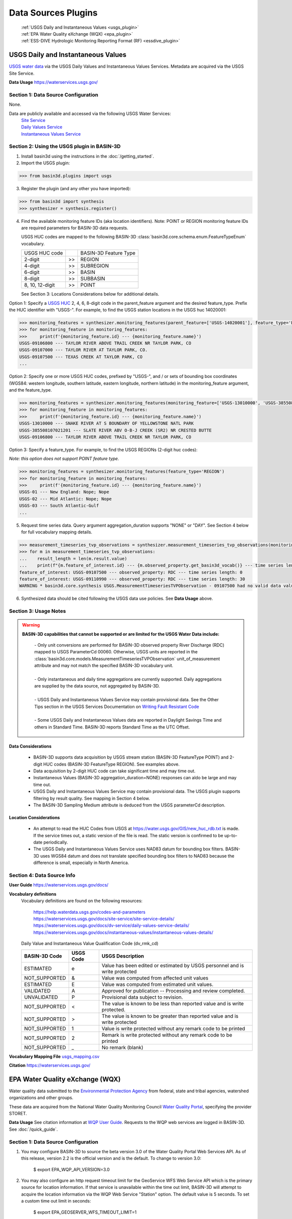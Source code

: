 .. _basin3dplugins:

Data Sources Plugins
********************************

  | :ref:`USGS Daily and Instantaneous Values <usgs_plugin>`
  | :ref:`EPA Water Quality eXchange (WQX) <epa_plugin>`
  | :ref:`ESS-DIVE Hydrologic Monitoring Reporting Format (RF) <essdive_plugin>`

.. _usgs_plugin:

USGS Daily and Instantaneous Values
-----------------------------------
`USGS water data <https://waterservices.usgs.gov/>`_ via the USGS Daily Values and Instantaneous Values Services. Metadata are acquired via the USGS Site Service.

**Data Usage** https://waterservices.usgs.gov/


Section 1: Data Source Configuration
^^^^^^^^^^^^^^^^^^^^^^^^^^^^^^^^^^^^
None.

Data are publicly available and accessed via the following USGS Water Services:
  | `Site Service <https://waterservices.usgs.gov/docs/site-service/site-service-details/>`_
  | `Daily Values Service <https://waterservices.usgs.gov/docs/dv-service/daily-values-service-details/>`_
  | `Instantaneous Values Service <https://waterservices.usgs.gov/docs/instantaneous-values/instantaneous-values-details/>`_


Section 2: Using the USGS plugin in BASIN-3D
^^^^^^^^^^^^^^^^^^^^^^^^^^^^^^^^^^^^^^^^^^^^

1. Install basin3d using the instructions in the :doc:`/getting_started`.

2. Import the USGS plugin:

>>> from basin3d.plugins import usgs

3. Register the plugin (and any other you have imported):

>>> from basin3d import synthesis
>>> synthesizer = synthesis.register()

4. Find the available monitoring feature IDs (aka location identifiers). Note: POINT or REGION monitoring feature IDs are required parameters for BASIN-3D data requests.

   USGS HUC codes are mapped to the following BASIN-3D :class:`basin3d.core.schema.enum.FeatureTypeEnum` vocabulary.

   =============== === =====================
   USGS HUC code       BASIN-3D Feature Type
   --------------- --- ---------------------
   2-digit         >>  REGION
   --------------- --- ---------------------
   4-digit         >>  SUBREGION
   --------------- --- ---------------------
   6-digit         >>  BASIN
   --------------- --- ---------------------
   8-digit         >>  SUBBASIN
   --------------- --- ---------------------
   8, 10, 12-digit >>  POINT
   =============== === =====================

   See Section 3: Locations Considerations below for additional details.

Option 1: Specify a `USGS HUC <https://water.usgs.gov/themes/hydrologic-units/>`_ 2, 4, 6, 8-digit code in the parent_feature argument and the desired feature_type. Prefix the HUC identifier with "USGS-". For example, to find the USGS station locations in the USGS huc 14020001:

.. code-block::

    >>> monitoring_features = synthesizer.monitoring_features(parent_feature=['USGS-14020001'], feature_type='POINT')
    >>> for monitoring_feature in monitoring_features:
    >>>     print(f'{monitoring_feature.id} --- {monitoring_feature.name}')
    USGS-09106800 --- TAYLOR RIVER ABOVE TRAIL CREEK NR TAYLOR PARK, CO
    USGS-09107000 --- TAYLOR RIVER AT TAYLOR PARK, CO.
    USGS-09107500 --- TEXAS CREEK AT TAYLOR PARK, CO
    ...

Option 2: Specify one or more USGS HUC codes, prefixed by "USGS-", and / or sets of bounding box coordinates (WGS84: western longitude, southern latitude, eastern longitude, northern latitude) in the monitoring_feature argument, and the feature_type.

.. code-block::

    >>> monitoring_features = synthesizer.monitoring_features(monitoring_feature=['USGS-13010000', 'USGS-385508107021201', (-106.7, 38.9, -106.5, 39.0)], feature_type='POINT')
    >>> for monitoring_feature in monitoring_features:
    >>>     print(f'{monitoring_feature.id} --- {monitoring_feature.name}')
    USGS-13010000 --- SNAKE RIVER AT S BOUNDARY OF YELLOWSTONE NATL PARK
    USGS-385508107021201 --- SLATE RIVER ABV O-B-J CREEK (SR2) NR CRESTED BUTTE
    USGS-09106800 --- TAYLOR RIVER ABOVE TRAIL CREEK NR TAYLOR PARK, CO

Option 3: Specify a feature_type. For example, to find the USGS REGIONs (2-digit huc codes):

*Note: this option does not support POINT feature type.*

.. code-block::

    >>> monitoring_features = synthesizer.monitoring_features(feature_type='REGION')
    >>> for monitoring_feature in monitoring_features:
    >>>     print(f'{monitoring_feature.id} --- {monitoring_feature.name}')
    USGS-01 --- New England: Nope; Nope
    USGS-02 --- Mid Atlantic: Nope; Nope
    USGS-03 --- South Atlantic-Gulf
    ...

5. Request time series data. Query argument aggregation_duration supports "NONE" or "DAY". See Section 4 below for full vocabulary mapping details.

.. code-block::

    >>> measurement_timeseries_tvp_observations = synthesizer.measurement_timeseries_tvp_observations(monitoring_feature=['USGS-09110990', 'USGS-09107500'],observed_property=['RDC','WT'],start_date='2019-10-01',end_date='2019-10-30',aggregation_duration='DAY')
    >>> for m in measurement_timeseries_tvp_observations:
    ...    result_length = len(m.result.value)
    ...    print(f"{m.feature_of_interest.id} --- {m.observed_property.get_basin3d_vocab()} --- time series length: {result_length}")
    feature_of_interest: USGS-09107500 --- observed_property: RDC --- time series length: 0
    feature_of_interest: USGS-09110990 --- observed_property: RDC --- time series length: 30
    WARNING * basin3d.core.synthesis USGS.MeasurementTimeseriesTVPObservation - 09107500 had no valid data values for 00060 that match the query.

6. Synthesized data should be cited following the USGS data use policies. See **Data Usage** above.


Section 3: Usage Notes
^^^^^^^^^^^^^^^^^^^^^^
.. warning::
  **BASIN-3D capabilities that cannot be supported or are limited for the USGS Water Data include:**

    | - Only unit conversions are performed for BASIN-3D observed property River Discharge (RDC) mapped to USGS ParameterCd 00060. Otherwise, USGS units are reported in the :class:`basin3d.core.models.MeasurementTimeseriesTVPObservation` unit_of_measurement attribute and may not match the specified BASIN-3D vocabulary unit.
    |
    | - Only instantaneous and daily time aggregations are currently supported. Daily aggregations are supplied by the data source, not aggregated by BASIN-3D.
    |
    | - USGS Daily and Instantaneous Values Service may contain provisional data. See the Other Tips section in the USGS Services Documentation on `Writing Fault Resistant Code <https://waterservices.usgs.gov/docs/writing-fault-resistant-code/>`_
    |
    | - Some USGS Daily and Instantaneous Values data are reported in Daylight Savings Time and others in Standard Time. BASIN-3D reports Standard Time as the UTC Offset.

Data Considerations
"""""""""""""""""""
  * BASIN-3D supports data acquisition by USGS stream station (BASIN-3D FeatureType POINT) and 2-digit HUC codes (BASIN-3D FeatureType REGION). See examples above.
  * Data acquisition by 2-digit HUC code can take significant time and may time out.
  * Instantaneous Values (BASIN-3D aggregation_duration=NONE) responses can aldo be large and may time out.
  * USGS Daily and Instantaneous Values Service may contain provisional data. The USGS plugin supports filtering by result quality. See mapping in Section 4 below.
  * The BASIN-3D Sampling Medium attribute is deduced from the USGS parameterCd description.

Location Considerations
"""""""""""""""""""""""
  * An attempt to read the HUC Codes from USGS at https://water.usgs.gov/GIS/new_huc_rdb.txt is made. If the service times out, a static version of the file is read. The static version is confirmed to be up-to-date periodically.
  * The USGS Daily and Instantaneous Values Service uses NAD83 datum for bounding box filters. BASIN-3D uses WGS84 datum and does not translate specified bounding box filters to NAD83 because the difference is small, especially in North America.

Section 4: Data Source Info
^^^^^^^^^^^^^^^^^^^^^^^^^^^
**User Guide** https://waterservices.usgs.gov/docs/

**Vocabulary definitions**
  Vocabulary definitions are found on the following resources:

    | https://help.waterdata.usgs.gov/codes-and-parameters
    | https://waterservices.usgs.gov/docs/site-service/site-service-details/
    | https://waterservices.usgs.gov/docs/dv-service/daily-values-service-details/
    | https://waterservices.usgs.gov/docs/instantaneous-values/instantaneous-values-details/

  Daily Value and Instantaneous Value Qualification Code (dv_rmk_cd)

  =============  =========  ===========================================================================
  BASIN-3D Code  USGS Code  USGS Description
  =============  =========  ===========================================================================
  ESTIMATED      e          Value has been edited or estimated by USGS personnel and is write protected
  NOT_SUPPORTED  &          Value was computed from affected unit values
  ESTIMATED      E          Value was computed from estimated unit values.
  VALIDATED      A          Approved for publication -- Processing and review completed.
  UNVALIDATED    P          Provisional data subject to revision.
  NOT_SUPPORTED  <          The value is known to be less than reported value and is write protected.
  NOT_SUPPORTED  >          The value is known to be greater than reported value and is write protected
  NOT_SUPPORTED  1          Value is write protected without any remark code to be printed
  NOT_SUPPORTED  2          Remark is write protected without any remark code to be printed
  NOT_SUPPORTED  _          No remark (blank)
  =============  =========  ===========================================================================

**Vocabulary Mapping File** `usgs_mapping.csv <https://github.com/BASIN-3D/basin3d/blob/main/basin3d/plugins/usgs_mapping.csv>`_

**Citation** https://waterservices.usgs.gov/

.. _epa_plugin:

EPA Water Quality eXchange (WQX)
--------------------------------
Water quality data submitted to the `Environmental Protection Agency <https://www.epa.gov/waterdata/water-quality-data>`_
from federal, state and tribal agencies, watershed organizations and other groups.

These data are acquired from the National Water Quality Monitoring Council `Water Quality Portal <https://www.waterqualitydata.us/>`_,
specifying the provider STORET.

**Data Usage** See citation information at `WQP User Guide <https://www.waterqualitydata.us/portal_userguide/>`_. Requests to the WQP web services are logged in BASIN-3D. See :doc:`/quick_guide`.

Section 1: Data Source Configuration
^^^^^^^^^^^^^^^^^^^^^^^^^^^^^^^^^^^^
1. You may configure BASIN-3D to source the beta version 3.0 of the Water Quality Portal Web Services API. As of this release, version 2.2 is the official version and is the default. To change to version 3.0:

    $ export EPA_WQP_API_VERSION=3.0

2. You may also configure an http request timeout limit for the GeoService WFS Web Service API which is the primary source for location information. If that service is unavailable within the time out limit, BASIN-3D will attempt to acquire the location information via the WQP Web Service "Station" option. The default value is 5 seconds. To set a custom time out limit in seconds:

    $ export EPA_GEOSERVER_WFS_TIMEOUT_LIMIT=1

Data are publicly available and accessed via the `Water Quality Portal Web Services <https://www.waterqualitydata.us/webservices_documentation/>`_.
Please follow data usage guidelines at `User Guide <https://www.waterqualitydata.us/portal_userguide/>`_ .
For more information on version 3.0, see https://waterdata.usgs.gov/blog/wqx3/.


Section 2: Using the EPA plugin in BASIN-3D
^^^^^^^^^^^^^^^^^^^^^^^^^^^^^^^^^^^^^^^^^^^

1. Install basin3d using the instructions in the :doc:`/getting_started`.

2. Import the EPA WQX plugin:

>>> from basin3d.plugins import epa

3. Register the plugin (and any other you have imported):

>>> from basin3d import synthesis
>>> synthesizer = synthesis.register()

4. Find the available monitoring feature IDs (aka location identifiers). Note: These monitoring feature IDs are required parameters for BASIN-3D data requests.

Option 1: Specify a `USGS HUC <https://water.usgs.gov/GIS/huc.html>`_ 2, 4, 6, 8, 10, or 12-digit code in the parent_feature argument. Prefix the HUC identifier with "EPA-".
The BASIN-3D USGS plugin can be used to find USGS HUC information and identifiers. For example, to find the EPA locations in the USGS huc 14020001:

.. code-block::

    >>> monitoring_features = synthesizer.monitoring_features(parent_feature=['EPA-14020001'])
    >>> for monitoring_feature in monitoring_features:
    >>>     print(f'{monitoring_feature.id} --- {monitoring_feature.name}')
    EPA-21COL001-000058 --- TAYLOR RIVER AT ALMONT
    EPA-21COL001-000078 --- EAST RIVER AT CONFL. WITH TAYLOR
    EPA-21COL001-000150 --- SLATE RIVER ABOVE COAL CREEK
    ...

Option 2: Specify one or more EPA Site IDs, prefixed by "EPA-", in the monitoring_feature argument:

.. code-block::

    >>> monitoring_features = synthesizer.monitoring_features(monitoring_feature=['EPA-CORIVWCH_WQX-176', 'EPA-11NPSWRD_WQX-BLCA_09128000'])
    >>> for monitoring_feature in monitoring_features:
    >>>     print(f'{monitoring_feature.id} --- {monitoring_feature.name}')
    EPA-11NPSWRD_WQX-BLCA_09128000 --- GUNNISON RIVER BELOW GUNNISON TUNNEL, CO
    EPA-CORIVWCH_WQX-176 --- Uncompahgre -  Confluence Park


5. Request time series data. Query argument aggregation_duration supports "NONE" or "DAY". See Section 4 below for full vocabulary mapping details. See Section 3: Data Considerations below for details on how data below detection limits are handled.

.. code-block::

    >>> measurement_timeseries_tvp_observations = synthesizer.measurement_timeseries_tvp_observations(monitoring_feature=['EPA-CCWC-COAL-26', 'EPA-CCWC-MM-29 WASH #3'], observed_property=['As', 'WT', 'DO'], start_date='2010-01-01', end_date='2011-01-01', aggregation_duration='NONE')
    >>> for m in measurement_timeseries_tvp_observations:
    ...     for r in m.result.value:
    ...         print(f"feature_of_interest:'{m.feature_of_interest}' observed_property:{m.observed_property} timestamp:{r.timestamp} value:{r.value} {m.unit_of_measurement}" )
    ...
    Could not parse expected numerical measurement value <0.500
    Could not parse expected numerical measurement value <2.50
    Could not parse expected numerical measurement value <0.500
    Could not parse expected numerical measurement value <0.500
    feature_of_interest:'EPA-CCWC-COAL-26' observed_property:As timestamp:2010-08-17T11:30:00-07:00 value:14.4 ug/L
    feature_of_interest:'EPA-CCWC-COAL-26' observed_property:As timestamp:2010-10-12T14:27:00-07:00 value:14.0 ug/L
    feature_of_interest:'EPA-CCWC-COAL-26' observed_property:As timestamp:2010-10-12T14:27:00-07:00 value:9.44 ug/L
    feature_of_interest:'EPA-CCWC-COAL-26' observed_property:As timestamp:2010-05-18T16:21:00-07:00 value:3.38 ug/L
    feature_of_interest:'EPA-CCWC-COAL-26' observed_property:As timestamp:2010-10-12T14:27:00-07:00 value:9.73 ug/L
    feature_of_interest:'EPA-CCWC-COAL-26' observed_property:As timestamp:2010-04-20T13:43:00-07:00 value:4.19 ug/L
    feature_of_interest:'EPA-CCWC-COAL-26' observed_property:As timestamp:2010-10-12T14:27:00-07:00 value:11.7 ug/L
    feature_of_interest:'EPA-CCWC-COAL-26' observed_property:As timestamp:2010-08-17T11:30:00-07:00 value:14.3 ug/L
    feature_of_interest:'EPA-CCWC-COAL-26' observed_property:As timestamp:2010-05-18T16:21:00-07:00 value:3.98 ug/L
    feature_of_interest:'EPA-CCWC-COAL-26' observed_property:As timestamp:2010-08-17T11:30:00-07:00 value:15.1 ug/L
    feature_of_interest:'EPA-CCWC-COAL-26' observed_property:WT timestamp:2010-04-20T13:43:00-07:00 value:0.8 deg C
    feature_of_interest:'EPA-CCWC-MM-29 WASH #3' observed_property:WT timestamp:2010-04-20T15:00:00-07:00 value:1.52 deg C
    feature_of_interest:'EPA-CCWC-MM-29 WASH #3' observed_property:DO timestamp:2010-04-20T15:00:00-07:00 value:14.28 mg/L
    feature_of_interest:'EPA-CCWC-COAL-26' observed_property:DO timestamp:2010-04-20T13:43:00-07:00 value:10.78 mg/L
    Could not parse expected numerical measurement value <0.500
    Could not parse expected numerical measurement value <2.50
    Could not parse expected numerical measurement value <0.500
    Could not parse expected numerical measurement value <0.500


6. Synthesized data should be cited following the Water Quality Portal data use policies. See **Data Usage** above.


Section 3: Usage Notes
^^^^^^^^^^^^^^^^^^^^^^
.. warning::
  **BASIN-3D capabilities that cannot be supported or are limited for the EPA WQX data source include:**

    | - No unit conversions are performed for data values. Each :class:`basin3d.core.models.MeasurementTimeseriesTVPObservation` object will have consistent units for its data values. The EPA WQX units are reported in the :class:`basin3d.core.models.MeasurementTimeseriesTVPObservation` unit_of_measurement attribute and may not match the specified BASIN-3D vocabulary unit. Note: Unit conversions are performed for any depth / height information from "ft", "cm", or "in" to meters.
    |
    | - Timestamps are reported in both Standard and Daylight Savings time. When supplied, the utc_offset is reported in the :class:`basin3d.core.models.TimeValuePair` timestamp attribute following the ISO format. Because the utc_offset changes during the year, no value is reported in the :class:`basin3d.core.models.MeasurementTimeseriesTVPObservation` utc_offset attribute.
    |
    | - Only instantaneous and daily time aggregations are currently supported. Daily aggregations are supplied by the data source, not aggregated by BASIN-3D. All data with no EPA WQX Field "ResultTimeBasisText" reported are considered instantaneous. See Section 4 for details on EPA WQX Fields.

Data Considerations
"""""""""""""""""""
  * Supported data are `Sample Results (Physical/Chemical) <https://www.waterqualitydata.us/portal_userguide/#table-7-sample-results-physicalchemical-result-retrieval-metadata>`_ data categorization.
  * Data are not continuous time series; however they are reported as such. Thus, it is possible that replicate observations may be reported at the same timestamp. This may complicate combination with continuous time series data.
  * Data values below detection limits are indicated in EPA WQX using the less than symbol "<". These values are not supported by BASIN-3D. See the :class:`basin3d.core.schema.query.SynthesisMessage` in the :class:`basin3d.core.schema.query.SynthesisResponse` messages attribute.
  * Both start and end timestamps may be provided by EPA WQX. Only the start timestamp information is mapped to the BASIN-3D objects.
  * Additional metadata not supported by BASIN-3D like analysis temperature and sample fraction are reported in the :class:`basin3d.core.models.MeasurementTimeseriesTVPObservation` id attribute.

Location Considerations
"""""""""""""""""""""""
  * All locations are considered POINT locations.
  * Height and depth references do not seem to be standardized and are not consistently reported. When it is, it is not captured in the BASIN-3D objects.
  * EPA location identifiers may be acquired using USGS HUC codes in the :class:`basin3d.core.schema.query.QueryMonitoringFeature` parent_feature attribute. See example above.
  * Selecting locations by bounding box coordinates is not yet enabled.


Section 4: Data Source Info
^^^^^^^^^^^^^^^^^^^^^^^^^^^
**User Guide** https://www.waterqualitydata.us/portal_userguide/

**Vocabulary definitions** https://www.epa.gov/waterdata/storage-and-retrieval-and-water-quality-exchange-domain-services-and-downloads

  ============================  =======================
  EPA WQX Field                 BASIN-3D Attribute
  ============================  =======================
  CharacteristicName            OBSERVED_PROPERTY
  ----------------------------  -----------------------
  ActivityMedia                 SAMPLING_MEDIUM
  ----------------------------  -----------------------
  StatisticBase                 STATISTIC
  ----------------------------  -----------------------
  ResultStatus                  RESULT_QUALITY
  ----------------------------  -----------------------
  ResultValueType (Estimate)    RESULT_QUALITY
  ----------------------------  -----------------------
  ResultTimeBasis               AGGREGATION_DURATION
  ============================  =======================

**Vocabulary Mapping File** `epa_mapping.csv <https://github.com/BASIN-3D/basin3d/blob/main/basin3d/plugins/epa_mapping.csv>`_

**Citation** Water Quality Portal. Washington (DC): National Water Quality Monitoring Council, United States Geological Survey (USGS), Environmental Protection Agency (EPA); 2021. https://doi.org/10.5066/P9QRKUVJ.

.. _essdive_plugin:

ESS-DIVE Hydrologic Monitoring Reporting Format (RF) Plugin
-----------------------------------------------------------
The `Environmental System Science Data Infrastructure for a Virtual Ecosystem (ESS-DIVE) <https://ess-dive.lbl.gov/>`_ is a data repository for Earth and environmental sciences research supported by the US Department of Energy.

The ESS-DIVE plugin supports datasets formatted using the `ESS-DIVE Community Hydrologic Monitoring Reporting Format <https://github.com/ess-dive-workspace/essdive-hydrologic-monitoring>`_.

Desired datasets must be downloaded to your local machine. Use the `ESS-DIVE data portal <https://data.ess-dive.lbl.gov/data>`_ to discover and download datasets of interest. Additionally, any dataset that follows the reporting format can be synthesized with the plugin.

Data usage should follow the `ESS-DIVE Data Use and Citation policies <https://ess-dive.lbl.gov/data-use-and-citation>`_.
We recommend that DOI information be acquired for data citation while users are acquiring the datasets for local configuration. Future versions of the ESS-DIVE plugin aim to provide the DOI automatically with query results.

Section 1: Data Source Configuration
^^^^^^^^^^^^^^^^^^^^^^^^^^^^^^^^^^^^
1. Each dataset must have its own directory within a single, top-level directory. Each dataset must have files organized into 2 subdirectories called "data" and "locations".

  |    -- Top-level directory
  |       -- Dataset 1 directory
  |          -- data
  |          -- locations
  |       -- Dataset 2 directory
  |          -- data
  |          -- locations
  |       ...


2. Each dataset directory must use the following naming convention::

    <location_grouping_code>-<dataset_name>-pid-<essdive_dataset_pid>

  where,

   - *location_grouping_code* is a user-defined short, unique code for datasets that a share location naming schema. For example, ESS-DIVE projects may define a common set of location identifiers that project researchers use in their separate measurement collections.
     An example *location_group_code* is WFSFA for the Watershed Function-SFA project. If you don't have information to determine datasets that share the same location naming schema, we recommend using a different code of your choice for each dataset.
   - *dataset_name* is a user-defined human-readable name of the dataset that will be included in the BASIN-3D metadata. Use underscores to separate words. Users may choose to use the dataset title and/or a shortened versions of it.
   - *essdive_dataset_pid* is the ESS-DIVE persistent identifier (pid) for the dataset. It can be found on the ESS-DIVE dataset webpage in the header above the list of files in the dataset (see screenshot in example below).

  Do not use hyphens in the *location_grouping_code* or *dataset_name*.

  An example dataset directory name: ``SPS21-Spatial_Study_2021_River_Corridor_Watershed_Biogeochemistry_SFA-pid-ess-dive-af2abbeb5ffb423-20230509T155621313`` for the dataset
  `Spatial Study 2021: Sensor-Based Time Series of Surface Water Temperature, Specific Conductance, Total Dissolved Solids, Turbidity, pH, and Dissolved Oxygen from across Multiple Watersheds in the Yakima River Basin, Washington, USA <https://data.ess-dive.lbl.gov/view/doi:10.15485/1892052>`_,
  where,

    - ``SPS21`` is the *location_grouping_code*.
    - ``Spatial_Study_2021_River_Corridor_Watershed_Biogeochemistry_SFA`` is the *dataset_name*; Note: no hyphens used.
    - ``ess-dive-af2abbeb5ffb423-20230509T155621313`` is the *essdive_dataset_pid*. See screenshot below for pid location on a dataset's ESS-DIVE webpage.

    .. image:: _static/images/ess-dive_pid_example.png
      :align: center


  The same *location_grouping_code* should be used for datasets if they share the same location naming schema, i.e., the same location identifiers / names.
  For example, Watershed Function-SFA has a standardized locations list that all researchers use to identify the locations where measurements are being made.
  If 2 observation types are taken at the same WFSFA location and submitted to ESS-DIVE in separate datasets, both of those datasets should use the same *location_grouping_code* so that the BASIN-3D location identifiers are the same.

  See Section 3 below for more information on how location identification, including *location_grouping_code*, is used in the BASIN-3D monitoring feature objects.

3. The locations subdirectory in each dataset can contain only 2 files. One **must** be the Installation Methods file, described in
   the `reporting format instructions <https://github.com/ess-dive-workspace/essdive-hydrologic-monitoring/blob/main/HydroRF_Instructions.md>`_.
   The other can be a supplementary locations information file that uses
   the `Hydrologic Monitoring Reporting Format defined terms <https://github.com/ess-dive-workspace/essdive-hydrologic-monitoring/blob/main/HydroRF_Term_Guide.md>`_.

4. All data files should be put in the data subdirectory. Data files must follow the `reporting format instructions <https://github.com/ess-dive-workspace/essdive-hydrologic-monitoring/blob/main/HydroRF_Instructions.md>`_ or they will not be synthesized. Hierarchical structures are not supported.

5. The top-level directory path must be configured as an environmental variable in the environment where you are running basin3d::

    $ export ESSDIVE_DATASETS_PATH=<top_level_directory_path>


Section 2: Using the ESSDIVE plugin in BASIN-3D
^^^^^^^^^^^^^^^^^^^^^^^^^^^^^^^^^^^^^^^^^^^^^^^
*Note: Only dataset files that follow the ESS-DIVE Hydrological Monitoring Reporting Format are supported by BASIN-3D in the ESSDIVE plugin.*

1. Install basin3d using the instructions in the :doc:`Getting Started Guide </getting_started>`.

2. Configure datasets as described above. Including specifying the top-level directory path as an environmental variable.

3. Import the ESS-DIVE plugin::

    >>> from basin3d.plugins import essdive

4. Register the plugin (and any other you have imported)::

    >>> synthesizer = synthesis.register()

5. Find the available monitoring feature IDs (aka location identifiers). Note: BASIN-3D data requests must have monitoring features listed by ID::

    >>> monitoring_features = synthesizer.monitoring_features(datasource='ESSDIVE')
    >>> for monitoring_feature in monitoring_features:
    >>>     print(f'{monitoring_feature.id} --- {monitoring_feature.name}')

6. Request time series data (arguments in the example below, including monitoring_feature IDs, are for illustration only)::

    >>> measurement_timeseries_tvp_observations = synthesizer.measurement_timeseries_tvp_observations(monitoring_feature=['ESSDIVE-LOCGRP1-Site1'], observed_property=['PH', 'WT'], start_date='2022-01-01', aggregation_duration='NONE')
    >>> for mvp in measurement_timeseries_tvp_observations:
    >>>    print(f'{mvp.feature_of_interest.id} --- {mvp.observed_property}'

7. Synthesized data should be cited following the ESS-DIVE data usage policy.

Section 3: Usage Notes
^^^^^^^^^^^^^^^^^^^^^^

.. warning::
  **BASIN-3D capabilities that cannot be supported or are limited for the ESS-DIVE Hydrological Monitoring RF include:**

    | - All locations are considered POINT for the feature_type Monitoring Feature attribute.

    | - All data are considered instantaneous. The RF does not describe standard reporting of temporal aggregation and statistics.

    | - Monitoring Feature parent_feature attribute is not supported because the reporting format does not support it.

    | - Monitoring Feature observed_properties attribute is not supported.

    | - When using the synthesizer.monitoring_feature() method, locations are not resolved by depth. If available in the metadata, depths will be listed in the description field of the monitoring feature object. Depths are be resolved for data requests, i.e., for synthesizer.measurement_timeseries_tvp_observations() method, separate time series objects with distinct location information are generated.

General considerations
""""""""""""""""""""""

  * The plugin will extract only information that strictly follows the defined portions of the Hydrologic Monitoring Reporting Format. Datasets and individual files that do not match the format are not snythesized. The plugin may skip a dataset wholly or partial.
  * For example, the plugin does not support custom vocabularies defined in a data dictionary. It cannot extract location information referenced in another ESS-DIVE dataset listed in the file-level metadata and/or data dictionary.
  * The plugin supports csv files that can be ingested with Python pandas package. Large files may not be readable as chunking is not enabled in this first version.
  * Location latitude and longitude must be present in the dataset for a particular time series to be synthesized.
  * The plugin assumes that the reporting format is applied uniformly within a dataset. It assesses an initial data file and discards any data files there after that do not follow the same reporting format application.

Data considerations
"""""""""""""""""""

  * Only `vocabulary defined by the reporting format <https://github.com/ess-dive-workspace/essdive-hydrologic-monitoring/blob/main/HydroRF_RecommendedVocabulary.md>`_ is supported.
  * The reporting format allows variables to have a single suffix (e.g., pH_1) to indicate the sensor when multiple sensors measuring the same property are employed. The plugin supports any defined variable vocabulary with a single suffix separated by an underscore. Note: the plugin does not validate the suffix as a valid sensor ID.
  * The reporting format defined terms Sensor_Depth and Sensor_Elevation are assumed to vary in time and are not supported at this time. Depth and Elevation terms are considered fixed and included in a time series location metadata.
  * The reporting format implies that complete time series are contained in a single file for a given variable. The plugin follows this assumption and does not piece together a complete time series (i.e., time periods) separated into multiple files.

Location considerations
"""""""""""""""""""""""

  * If Site_ID is not provided, an location ID is created using the lat / long coordinates. The lat / long ID is used as a monitoring feature ID in a data query.
  * BASIN-3D monitoring feature identifiers are constructed as follows: ESSDIVE-<location_grouping_code>-<dataset_location_id>, where the *dataset_location_identifier* is either the provided Site_ID or the constructed lat / long ID. *location_grouping_code* is described in Section 1.
  * Sensor_ID is not considered a unique location identifier. Different lat, long, depth/elevation values must be used to distinguish separate locations. If multiple sensors are deployed as replicates at the same location, their data will be returned in separate time series objects with the same location information.
  * The plugin does not validate consistency of Site_ID and lat / long coordinates. The reporting format allows for location information to be specified repeatedly in multiple places within the various files. Only one location per Site_ID is generated. All others with the same Site_ID that encountered afterward are ignored.
  * Selecting locations by bounding box coordinates is not supported.

Section 4: Data Source Info
^^^^^^^^^^^^^^^^^^^^^^^^^^^
**User Guide** https://github.com/ess-dive-workspace/essdive-hydrologic-monitoring/ See the Instructions documentation.

**Vocabulary definitions**
https://github.com/ess-dive-workspace/essdive-hydrologic-monitoring/blob/main/HydroRF_RecommendedVocabulary.md
https://github.com/ess-dive-workspace/essdive-hydrologic-monitoring/blob/main/HydroRF_Term_Guide.md

**Vocabulary Mapping File** `essdive_mapping.csv <https://github.com/BASIN-3D/basin3d/blob/main/basin3d/plugins/essdive_mapping.csv>`_

**Citation** Goldman A E ; Ren H ; Torgeson J ; Zhou H (2021): ESS-DIVE Reporting Format for Hydrologic Monitoring Data and Metadata. Environmental Systems Science Data Infrastructure for a Virtual Ecosystem (ESS-DIVE). doi:10.15485/1822940